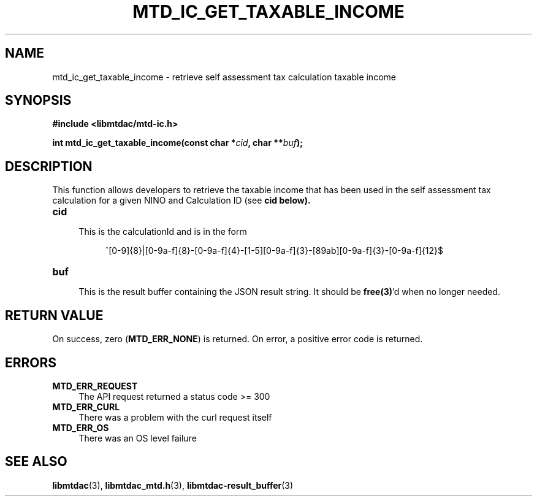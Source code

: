 .TH MTD_IC_GET_TAXABLE_INCOME 3 "June 7, 2020" "" "libmtdac"

.SH NAME

mtd_ic_get_taxable_income \- retrieve self assessment tax calculation taxable
income

.SH SYNOPSIS

.B #include <libmtdac/mtd-ic.h>
.PP
.BI "int mtd_ic_get_taxable_income(const char *" cid ", char **" buf );

.SH DESCRIPTION

This function allows developers to retrieve the taxable income that has been
used in the self assessment tax calculation for a given NINO and Calculation
ID (see \fBcid\fp below).

.TP 4
.B cid
.RS 4
This is the calculationId and is in the form
.RE

.RS 8
^[0-9]{8}|[0-9a-f]{8}-[0-9a-f]{4}-[1-5][0-9a-f]{3}-[89ab][0-9a-f]{3}-[0-9a-f]{12}$
.RE

.TP
.B buf
.RS 4
This is the result buffer containing the JSON result string. It should be
\fBfree(3)\fP'd when no longer needed.
.RE

.SH RETURN VALUE

On success, zero (\fBMTD_ERR_NONE\fP) is returned. On error, a positive error
code is returned.

.SH ERRORS

.TP 4
.B MTD_ERR_REQUEST
The API request returned a status code >= 300

.TP
.B MTD_ERR_CURL
There was a problem with the curl request itself

.TP
.B MTD_ERR_OS
There was an OS level failure

.SH SEE ALSO

.BR libmtdac (3),
.BR libmtdac_mtd.h (3),
.BR libmtdac-result_buffer (3)

